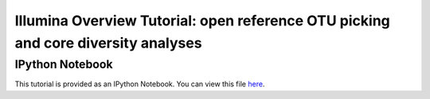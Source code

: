 .. _illumina_overview_tutorial:

==================================================================================
Illumina Overview Tutorial: open reference OTU picking and core diversity analyses
==================================================================================

IPython Notebook
----------------

This tutorial is provided as an IPython Notebook. You can view this file `here <http://nbviewer.ipython.org/urls/raw.github.com/qiime/qiime/master/examples/ipynb/illumina_overview_tutorial.ipynb>`_. 

